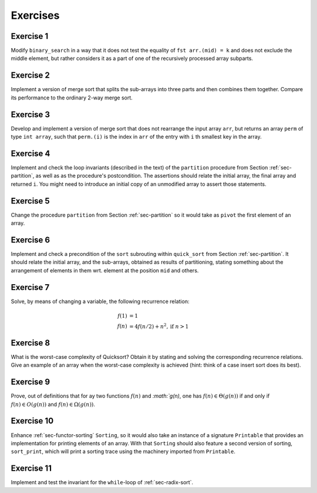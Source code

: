 .. -*- mode: rst -*-

Exercises
=========

Exercise 1
----------

Modify ``binary_search`` in a way that it does not test the equality
of ``fst arr.(mid) = k`` and does not exclude the middle element, but
rather considers it as a part of one of the recursively processed
array subparts.

.. _exercise-three-way-merge-sort:

Exercise 2 
----------

Implement a version of merge sort that splits the sub-arrays into
three parts and then combines them together. Compare its performance
to the ordinary 2-way merge sort.

.. _exercise-index-sort:

Exercise 3
----------

Develop and implement a version of merge sort that does not rearrange
the input array ``arr``, but returns an array ``perm`` of type ``int
array``, such that ``perm.(i)`` is the index in ``arr`` of the entry
with ``i`` th smallest key in the array.


.. _exercise-partition-invariants: 

Exercise 4
----------

Implement and check the loop invariants (described in the text) of the
``partition`` procedure from Section :ref:`sec-partition`, as well as
as the procedure's postcondition. The assertions should relate the
initial array, the final array and returned ``i``. You might need to
introduce an initial copy of an unmodified array to assert those
statements.

.. _exercise-partition-different-pivot: 

Exercise 5
----------

Change the procedure ``partition`` from Section :ref:`sec-partition`
so it would take as ``pivot`` the first element of an array.


.. _exercise-qsort-invariant: 

Exercise 6
----------

Implement and check a precondition of the ``sort`` subrouting within
``quick_sort`` from Section :ref:`sec-partition`. It should relate the
initial array, and the sub-arrays, obtained as results of
partitioning, stating something about the arrangement of elements in
them wrt. element at the position ``mid`` and others.

.. _exercise-change-var: 

Exercise 7
----------

Solve, by means of changing a variable, the following recurrence
relation:

.. math::

  \begin{align*}
  f(1) &= 1 \\
  f(n) &= 4 f(n/2) + n^2, \text{if}~n > 1
  \end{align*}

.. _exercise-quicksort-worst: 

Exercise 8
----------

What is the worst-case complexity of Quicksort? Obtain it by stating
and solving the corresponding recurrence relations. Give an example of
an array when the worst-case complexity is achieved (hint: think of a
case insert sort does its best).

.. _exercise-more-notations:

Exercise 9
----------

Prove, out of definitions that for ay two functions :math:`f(n)` and
`:math:`g(n)`, one has :math:`f(n) \in \Theta(g(n))` if and only if
:math:`f(n) \in O(g(n))` and :math:`f(n) \in \Omega(g(n))`.

.. _exercise-functor-printing:

Exercise 10
-----------

Enhance :ref:`sec-functor-sorting` ``Sorting``, so it would also take
an instance of a signature ``Printable`` that provides an
implementation for printing elements of an array. With that
``Sorting`` should also feature a second version of sorting,
``sort_print``, which will print a sorting trace using the machinery
imported from ``Printable``.

.. _exercise-radix-sort:

Exercise 11
-----------

Implement and test the invariant for the ``while``-loop of
:ref:`sec-radix-sort`.
